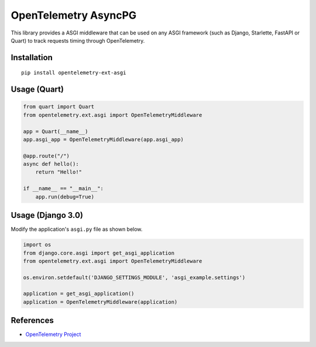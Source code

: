 OpenTelemetry AsyncPG
=============================

|pypi|

.. |pypi| image:: https://badge.fury.io/py/opentelemetry-ext-asgi.svg
   :target: https://pypi.org/project/opentelemetry-ext-asgi/


This library provides a ASGI middleware that can be used on any ASGI framework
(such as Django, Starlette, FastAPI or Quart) to track requests timing through OpenTelemetry.

Installation
------------

::

    pip install opentelemetry-ext-asgi


Usage (Quart)
-------------

.. code-block:: python

    from quart import Quart
    from opentelemetry.ext.asgi import OpenTelemetryMiddleware

    app = Quart(__name__)
    app.asgi_app = OpenTelemetryMiddleware(app.asgi_app)

    @app.route("/")
    async def hello():
        return "Hello!"

    if __name__ == "__main__":
        app.run(debug=True)


Usage (Django 3.0)
------------------

Modify the application's ``asgi.py`` file as shown below.

.. code-block:: python

    import os
    from django.core.asgi import get_asgi_application
    from opentelemetry.ext.asgi import OpenTelemetryMiddleware

    os.environ.setdefault('DJANGO_SETTINGS_MODULE', 'asgi_example.settings')

    application = get_asgi_application()
    application = OpenTelemetryMiddleware(application)


References
----------

* `OpenTelemetry Project <https://opentelemetry.io/>`_
